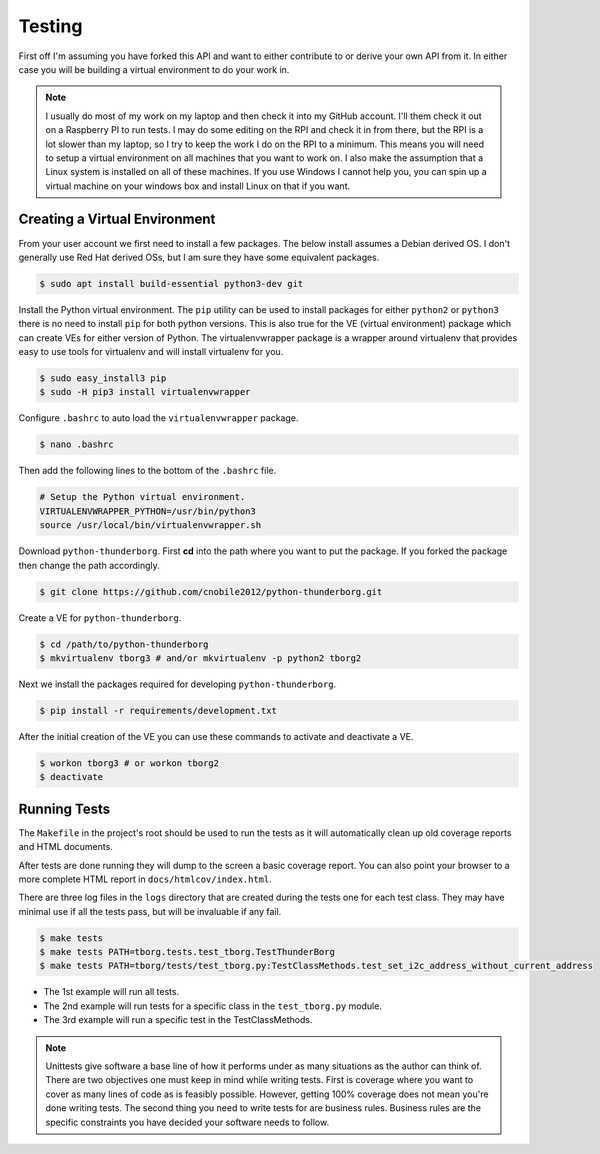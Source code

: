 *******
Testing
*******

First off I'm assuming you have forked this API and want to either
contribute to or derive your own API from it. In either case you will
be building a virtual environment to do your work in.

.. note::

   I usually do most of my work on my laptop and then check it into my
   GitHub account. I'll them check it out on a Raspberry PI to run tests.
   I may do some editing on the RPI and check it in from there, but the
   RPI is a lot slower than my laptop, so I try to keep the work I do on
   the RPI to a minimum. This means you will need to setup a virtual
   environment on all machines that you want to work on. I also make the
   assumption that a Linux system is installed on all of these machines.
   If you use Windows I cannot help you, you can spin up a virtual machine
   on your windows box and install Linux on that if you want.

Creating a Virtual Environment
==============================

From your user account we first need to install a few packages. The below
install assumes a Debian derived OS. I don't generally use Red Hat derived
OSs, but I am sure they have some equivalent packages.

.. code-block:: console

   $ sudo apt install build-essential python3-dev git


Install the Python virtual environment. The ``pip`` utility can be used to
install packages for either ``python2`` or ``python3`` there is no need to
install ``pip`` for both python versions. This is also true for the VE
(virtual environment) package which can create VEs for either version of
Python. The virtualenvwrapper package is a wrapper around virtualenv that
provides easy to use tools for virtualenv and will install virtualenv for
you.

.. code-block:: console

    $ sudo easy_install3 pip
    $ sudo -H pip3 install virtualenvwrapper

Configure ``.bashrc`` to auto load the ``virtualenvwrapper`` package.

.. code-block:: console

    $ nano .bashrc

Then add the following lines to the bottom of the ``.bashrc`` file.

.. code-block:: bash

    # Setup the Python virtual environment.
    VIRTUALENVWRAPPER_PYTHON=/usr/bin/python3
    source /usr/local/bin/virtualenvwrapper.sh

Download ``python-thunderborg``. First **cd** into the path where you want
to put the package. If you forked the package then change the path
accordingly.

.. code-block:: console

    $ git clone https://github.com/cnobile2012/python-thunderborg.git

Create a VE for ``python-thunderborg``.

.. code-block:: console

    $ cd /path/to/python-thunderborg
    $ mkvirtualenv tborg3 # and/or mkvirtualenv -p python2 tborg2

Next we install the packages required for developing ``python-thunderborg``.

.. code-block:: console

   $ pip install -r requirements/development.txt

After the initial creation of the VE you can use these commands to activate
and deactivate a VE.

.. code-block:: console

    $ workon tborg3 # or workon tborg2
    $ deactivate

Running Tests
=============

The ``Makefile`` in the project's root should be used to run the tests as
it will automatically clean up old coverage reports and HTML documents.

After tests are done running they will dump to the screen a basic coverage
report. You can also point your browser to a more complete HTML report in
``docs/htmlcov/index.html``.

There are three log files in the ``logs`` directory that are created
during the tests one for each test class. They may have minimal use if all
the tests pass, but will be invaluable if any fail.

.. code-block:: console

    $ make tests
    $ make tests PATH=tborg.tests.test_tborg.TestThunderBorg
    $ make tests PATH=tborg/tests/test_tborg.py:TestClassMethods.test_set_i2c_address_without_current_address

* The 1st example will run all tests.
* The 2nd example will run tests for a specific class in the
  ``test_tborg.py`` module.
* The 3rd example will run a specific test in the TestClassMethods.

.. note::

   Unittests give software a base line of how it performs under as many
   situations as the author can think of. There are two objectives one
   must keep in mind while writing tests. First is coverage where you want
   to cover as many lines of code as is feasibly possible. However,
   getting 100% coverage does not mean you're done writing tests. The
   second thing you need to write tests for are business rules. Business
   rules are the specific constraints you have decided your software needs
   to follow.
